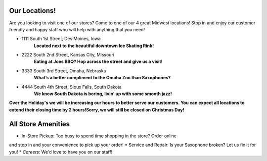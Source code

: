 Our Locations!
==============

Are you looking to visit one of our stores? Come to one of our 4 great Midwest locations!
Stop in and enjoy our customer friendly and happy staff who will help with anything
that you need!


* 1111 South 1st Street, Des Moines, Iowa
	**Located next to the beautiful downtown Ice Skating Rink!**
* 2222 South 2nd Street, Kansas City, Missouri
	**Eating at Joes BBQ? Hop across the street and give us a visit!**
* 3333 South 3rd Street, Omaha, Nebraska 
	**What’s a better compliment to the Omaha Zoo than Saxophones?**
* 4444 South 4th Street, Sioux Falls, South Dakota
	**We know South Dakota is boring, livin’ up with some smooth jazz!**

**Over the Holiday's we will be increasing our hours to better serve our customers. 
You can expect all locations to extend their closing time by 2 hours!Sorry, we will
still be closed on Christmas Day!**


All Store Amenities
===============
* In-Store Pickup: Too busy to spend time shopping in the store? Order online
and stop in and your convenience to pick up your order!
* Service and Repair: Is your Saxophone broken? Let us fix it for you!
* *Careers*: We'd love to have you on our staff!